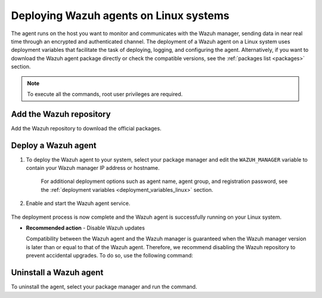 .. Copyright (C) 2021 Wazuh, Inc.

.. meta:: :description: Learn how to deploy Wazuh agents on your Linux systems. 

.. _wazuh_agent_package_linux:

Deploying Wazuh agents on Linux systems
=======================================

The agent runs on the host you want to monitor and communicates with the Wazuh manager, sending data in near real time through an encrypted and authenticated channel. The deployment of a Wazuh agent on a Linux system uses deployment variables that facilitate the task of deploying, logging, and configuring the agent. Alternatively, if you want to download the Wazuh agent package directly or check the compatible versions, see the :ref:`packages list <packages>` section. 


.. note:: To execute all the commands, root user privileges are required.

Add the Wazuh repository
-------------------------

Add the Wazuh repository to download the official packages. 

.. tabs::


  .. group-tab:: Yum


    .. include:: ../../_templates/installations/wazuh/yum/add_repository.rst



  .. group-tab:: APT


    .. include:: ../../_templates/installations/wazuh/deb/add_repository.rst



  .. group-tab:: ZYpp


    .. include:: ../../_templates/installations/wazuh/zypp/add_repository.rst



Deploy a Wazuh agent
--------------------

#. To deploy the Wazuh agent to your system, select your package manager and edit the ``WAZUH_MANAGER`` variable to contain your Wazuh manager IP address or hostname.   

          
      .. tabs::
    
   
        .. group-tab:: Yum
      
   
          .. include:: ../../_templates/installations/wazuh/yum/deploy_wazuh_agent.rst
      
   
   
        .. group-tab:: APT
      
   
          .. include:: ../../_templates/installations/wazuh/deb/deploy_wazuh_agent.rst
      
   
   
        .. group-tab:: ZYpp
      
   
          .. include:: ../../_templates/installations/wazuh/zypp/deploy_wazuh_agent.rst
      
    
    
    For additional deployment options such as agent name, agent group, and registration password, see the :ref:`deployment variables <deployment_variables_linux>` section.   
         

#. Enable and start the Wazuh agent service.

  .. include:: ../../_templates/installations/wazuh/common/enable_wazuh_agent_service.rst

The deployment process is now complete and the Wazuh agent is successfully running on your Linux system. 

- **Recommended action** -  Disable Wazuh updates

  Compatibility between the Wazuh agent and the Wazuh manager is guaranteed when the Wazuh manager version is later than or equal to that of the Wazuh agent. Therefore, we recommend disabling the Wazuh repository to prevent accidental upgrades. To do so, use the following command:

      .. tabs::


        .. group-tab:: Yum


          .. include:: ../../_templates/installations/wazuh/yum/disabling_repository.rst



        .. group-tab:: APT


          .. include:: ../../_templates/installations/wazuh/deb/disabling_repository.rst



        .. group-tab:: ZYpp

          .. include:: ../../_templates/installations/wazuh/zypp/disabling_repository.rst


Uninstall a Wazuh agent
-----------------------

To uninstall the agent, select your package manager and run the command. 

.. tabs::


  .. group-tab:: Yum


    .. include:: ../../_templates/installations/wazuh/yum/uninstall_wazuh_agent.rst



  .. group-tab:: APT


    .. include:: ../../_templates/installations/wazuh/deb/uninstall_wazuh_agent.rst



  .. group-tab:: ZYpp


    .. include:: ../../_templates/installations/wazuh/zypp/uninstall_wazuh_agent.rst


